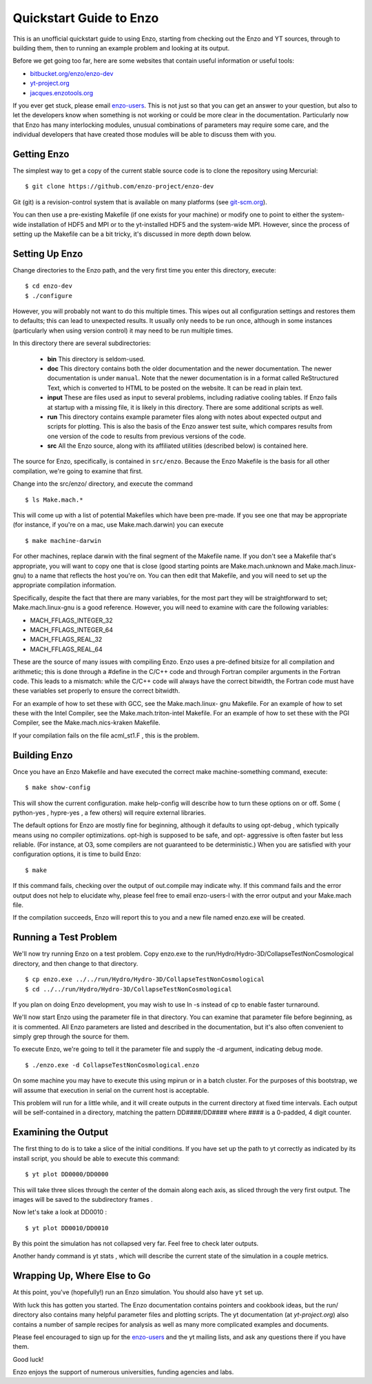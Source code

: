 Quickstart Guide to Enzo
========================

This is an unofficial quickstart guide to using Enzo, starting from
checking out the Enzo and YT sources, through to building them, then
to running an example problem and looking at its output.

Before we get going too far, here are some websites that contain
useful information or useful tools:
 
* `bitbucket.org/enzo/enzo-dev <http://bitbucket.org/enzo/enzo-dev>`_
* `yt-project.org <http://yt-project.org>`_
* `jacques.enzotools.org <http://jacques.enzotools.org>`_

If you ever get stuck, please email `enzo-users
<https://groups.google.com/forum/#!forum/enzo-users>`_. This is not
just so that you can get an answer to your question, but also to let
the developers know when something is not working or could be more
clear in the documentation. Particularly now that Enzo has many
interlocking modules, unusual combinations of parameters may require
some care, and the individual developers that have created those
modules will be able to discuss them with you.



Getting Enzo
------------

The simplest way to get a copy of the current stable source code is to
clone the repository using Mercurial:

::

    $ git clone https://github.com/enzo-project/enzo-dev


Git (git) is a revision-control system that is available on many
platforms (see `git-scm.org
<http://git-scm.org>`_).  

You can then use a pre-existing Makefile (if one exists for your
machine) or modify one to point to either the system-wide installation
of HDF5 and MPI or to the yt-installed HDF5 and the system-wide MPI.
However, since the process of setting up the Makefile can be a bit
tricky, it's discussed in more depth down below.



Setting Up Enzo
---------------

Change directories to the Enzo path, and the very first time you enter this
directory, execute:


::

    $ cd enzo-dev
    $ ./configure


However, you will probably not want to do this multiple times. This
wipes out all configuration settings and restores them to defaults;
this can lead to unexpected results. It usually only needs to be run
once, although in some instances (particularly when using version
control) it may need to be run multiple times.

In this directory there are several subdirectories:

 * **bin** This directory is seldom-used.
 * **doc** This directory contains both the older documentation and
   the newer documentation. The newer documentation is under ``manual``.
   Note that the newer documentation is in a format called ReStructured
   Text, which is converted to HTML to be posted on the website. It can
   be read in plain text.
 * **input** These are files used as input to several problems,
   including radiative cooling tables. If Enzo fails at startup with a
   missing file, it is likely in this directory. There are some
   additional scripts as well.
 * **run** This directory contains example parameter files along with
   notes about expected output and scripts for plotting. This is also the
   basis of the Enzo answer test suite, which compares results from one
   version of the code to results from previous versions of the code.
 * **src** All the Enzo source, along with its affiliated utilities
   (described below) is contained here.

The source for Enzo, specifically, is contained in
``src/enzo``. Because the Enzo Makefile is the basis for all other
compilation, we're going to examine that first.

Change into the src/enzo/ directory, and execute the command

::

    $ ls Make.mach.* 



This will come up with a list of potential Makefiles which have been
pre-made. If you see one that may be appropriate (for instance, if
you're on a mac, use Make.mach.darwin) you can execute


::

    $ make machine-darwin


For other machines, replace darwin with the final segment of the
Makefile name. If you don't see a Makefile that's appropriate, you
will want to copy one that is close (good starting points are
Make.mach.unknown and Make.mach.linux-gnu) to a name that reflects the
host you're on. You can then edit that Makefile, and you will need to
set up the appropriate compilation information.

Specifically, despite the fact that there are many variables, for the
most part they will be straightforward to set; Make.mach.linux-gnu is
a good reference. However, you will need to examine with care the
following variables:


+ MACH_FFLAGS_INTEGER_32
+ MACH_FFLAGS_INTEGER_64
+ MACH_FFLAGS_REAL_32
+ MACH_FFLAGS_REAL_64


These are the source of many issues with compiling Enzo. Enzo uses a
pre-defined bitsize for all compilation and arithmetic; this is done
through a #define in the C/C++ code and through Fortran compiler
arguments in the Fortran code. This leads to a mismatch: while the
C/C++ code will always have the correct bitwidth, the Fortran code
must have these variables set properly to ensure the correct bitwidth.

For an example of how to set these with GCC, see the Make.mach.linux-
gnu Makefile. For an example of how to set these with the Intel
Compiler, see the Make.mach.triton-intel Makefile. For an example of
how to set these with the PGI Compiler, see the Make.mach.nics-kraken
Makefile.

If your compilation fails on the file acml_st1.F , this is the
problem.



Building Enzo
-------------

Once you have an Enzo Makefile and have executed the correct make
machine-something command, execute:


::

    $ make show-config


This will show the current configuration. make help-config will
describe how to turn these options on or off. Some ( python-yes ,
hypre-yes , a few others) will require external libraries.

The default options for Enzo are mostly fine for beginning, although
it defaults to using opt-debug , which typically means using no
compiler optimizations. opt-high is supposed to be safe, and opt-
aggressive is often faster but less reliable. (For instance, at O3,
some compilers are not guaranteed to be deterministic.) When you are
satisfied with your configuration options, it is time to build Enzo:


::

    $ make


If this command fails, checking over the output of out.compile may
indicate why. If this command fails and the error output does not help
to elucidate why, please feel free to email enzo-users-l with the
error output and your Make.mach file.

If the compilation succeeds, Enzo will report this to you and a new
file named enzo.exe will be created.



Running a Test Problem
----------------------

We'll now try running Enzo on a test problem. Copy enzo.exe to the
run/Hydro/Hydro-3D/CollapseTestNonCosmological directory, and then
change to that directory.


::

    $ cp enzo.exe ../../run/Hydro/Hydro-3D/CollapseTestNonCosmological
    $ cd ../../run/Hydro/Hydro-3D/CollapseTestNonCosmological


If you plan on doing Enzo development, you may wish to use ln -s
instead of cp to enable faster turnaround.

We'll now start Enzo using the parameter file in that directory. You
can examine that parameter file before beginning, as it is commented.
All Enzo parameters are listed and described in the documentation, but
it's also often convenient to simply grep through the source for
them.

To execute Enzo, we're going to tell it the parameter file and
supply the -d argument, indicating debug mode.


::

    $ ./enzo.exe -d CollapseTestNonCosmological.enzo


On some machine you may have to execute this using mpirun or in a
batch cluster. For the purposes of this bootstrap, we will assume that
execution in serial on the current host is acceptable.

This problem will run for a little while, and it will create outputs
in the current directory at fixed time intervals. Each output will be
self-contained in a directory, matching the pattern DD####/DD####
where #### is a 0-padded, 4 digit counter.



Examining the Output
--------------------

The first thing to do is to take a slice of the initial conditions. If
you have set up the path to yt correctly as indicated by its install
script, you should be able to execute this command:


::

    $ yt plot DD0000/DD0000


This will take three slices through the center of the domain along
each axis, as sliced through the very first output. The images will be
saved to the subdirectory frames .

Now let's take a look at DD0010 :


::

    $ yt plot DD0010/DD0010


By this point the simulation has not collapsed very far. Feel free to
check later outputs.

Another handy command is yt stats , which will describe the current
state of the simulation in a couple metrics.



Wrapping Up, Where Else to Go
-----------------------------

At this point, you've (hopefully!) run an Enzo simulation. You
should also have ``yt`` set up.

With luck this has gotten you started. The Enzo documentation contains
pointers and cookbook ideas, but the run/ directory also contains many
helpful parameter files and plotting scripts. The yt documentation (at
`yt-project.org`) also contains a number of sample recipes
for analysis as well as many more complicated examples and documents.

Please feel encouraged to sign up for the `enzo-users
<https://groups.google.com/forum/#!forum/enzo-users>`_ and the yt
mailing lists, and ask any questions there if you have them.

Good luck!

Enzo enjoys the support of numerous universities, funding agencies and
labs.


